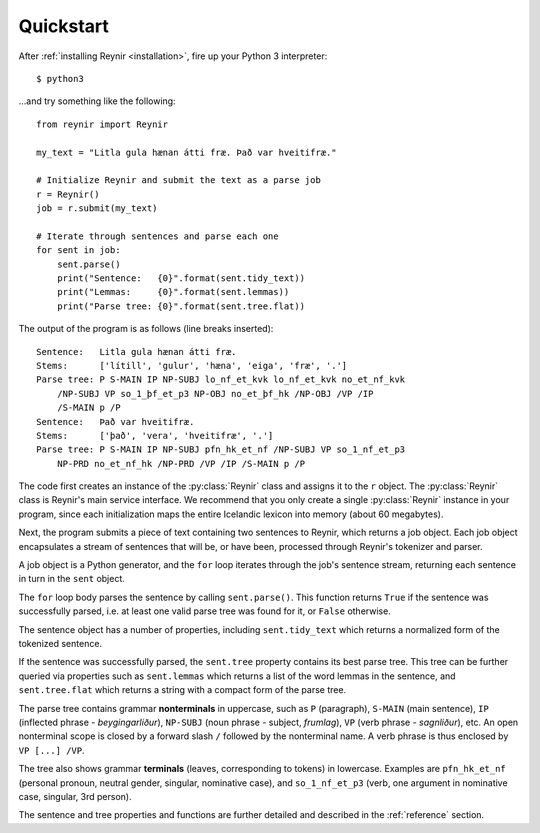 .. _quickstart:

Quickstart
==========

After :ref:`installing Reynir <installation>`, fire up your Python 3 interpreter::

    $ python3

...and try something like the following::

    from reynir import Reynir

    my_text = "Litla gula hænan átti fræ. Það var hveitifræ."

    # Initialize Reynir and submit the text as a parse job
    r = Reynir()
    job = r.submit(my_text)

    # Iterate through sentences and parse each one
    for sent in job:
        sent.parse()
        print("Sentence:   {0}".format(sent.tidy_text))
        print("Lemmas:     {0}".format(sent.lemmas))
        print("Parse tree: {0}".format(sent.tree.flat))

The output of the program is as follows (line breaks inserted)::

    Sentence:   Litla gula hænan átti fræ.
    Stems:      ['lítill', 'gulur', 'hæna', 'eiga', 'fræ', '.']
    Parse tree: P S-MAIN IP NP-SUBJ lo_nf_et_kvk lo_nf_et_kvk no_et_nf_kvk
        /NP-SUBJ VP so_1_þf_et_p3 NP-OBJ no_et_þf_hk /NP-OBJ /VP /IP
        /S-MAIN p /P
    Sentence:   Það var hveitifræ.
    Stems:      ['það', 'vera', 'hveitifræ', '.']
    Parse tree: P S-MAIN IP NP-SUBJ pfn_hk_et_nf /NP-SUBJ VP so_1_nf_et_p3
        NP-PRD no_et_nf_hk /NP-PRD /VP /IP /S-MAIN p /P

The code first creates an instance of the :py:class:`Reynir` class and assigns
it to the ``r`` object. The :py:class:`Reynir` class is Reynir's main service interface.
We recommend that you only create a single :py:class:`Reynir` instance in your program,
since each initialization maps the entire Icelandic lexicon into
memory (about 60 megabytes).

Next, the program submits a piece of text containing two sentences to Reynir, which
returns a job object. Each job object encapsulates a stream of sentences that
will be, or have been, processed through Reynir's tokenizer and parser.

A job object is a Python generator, and the ``for`` loop iterates through
the job's sentence stream, returning each sentence in turn in the ``sent``
object.

The ``for`` loop body parses the sentence by calling ``sent.parse()``.
This function returns ``True`` if the sentence was successfully parsed, i.e.
at least one valid parse tree was found for it, or ``False`` otherwise.

The sentence object has a number of properties, including ``sent.tidy_text``
which returns a normalized form of the tokenized sentence.

If the sentence was successfully parsed, the ``sent.tree`` property
contains its best parse tree. This tree can be further queried via
properties such as ``sent.lemmas`` which returns a list of the
word lemmas in the sentence, and ``sent.tree.flat`` which
returns a string with a compact form of the parse tree.

The parse tree contains grammar **nonterminals** in uppercase, such
as ``P`` (paragraph), ``S-MAIN`` (main sentence), ``IP`` (inflected
phrase - *beygingarliður*), ``NP-SUBJ`` (noun phrase - subject,
*frumlag*), ``VP`` (verb phrase - *sagnliður*), etc. An open
nonterminal scope is closed by a forward slash ``/`` followed
by the nonterminal name. A verb phrase is thus enclosed by
``VP [...] /VP``.

The tree also shows grammar **terminals** (leaves, corresponding to
tokens) in lowercase. Examples are ``pfn_hk_et_nf`` (personal pronoun,
neutral gender, singular, nominative case), and ``so_1_nf_et_p3``
(verb, one argument in nominative case, singular, 3rd person).

The sentence and tree properties and functions are further
detailed and described in the :ref:`reference` section.
